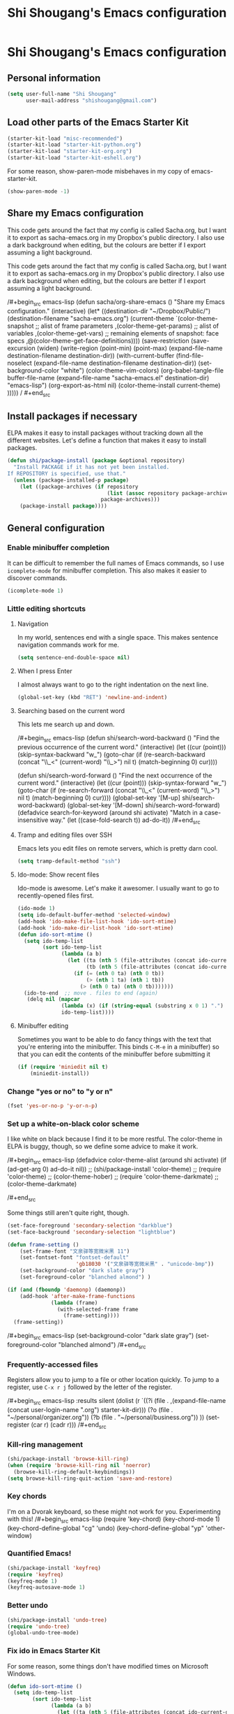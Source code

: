 #+TITLE: Shi Shougang's Emacs configuration
* Shi Shougang's Emacs configuration
** Personal information
#+begin_src emacs-lisp
(setq user-full-name "Shi Shougang"
      user-mail-address "shishougang@gmail.com")
#+end_src

** Load other parts of the Emacs Starter Kit

#+begin_src emacs-lisp
  (starter-kit-load "misc-recommended")
  (starter-kit-load "starter-kit-python.org")
  (starter-kit-load "starter-kit-org.org")
  (starter-kit-load "starter-kit-eshell.org")
  
#+end_src

For some reason, show-paren-mode misbehaves in my copy of emacs-starter-kit.
#+begin_src emacs-lisp
(show-paren-mode -1)
#+end_src

** Share my Emacs configuration
This code gets around the fact that my config is called Sacha.org, but
I want it to export as sacha-emacs.org in my Dropbox's public
directory. I also use a dark background when editing, but the colours
are better if I export assuming a light background.

This code gets around the fact that my config is called Sacha.org, but
I want it to export as sacha-emacs.org in my Dropbox's public
directory. I also use a dark background when editing, but the colours
are better if I export assuming a light background.

/#+begin_src emacs-lisp
  (defun sacha/org-share-emacs ()
    "Share my Emacs configuration."
    (interactive)
    (let* ((destination-dir "~/Dropbox/Public/")
           (destination-filename "sacha-emacs.org")
           (current-theme `(color-theme-snapshot
              ;; alist of frame parameters
              ,(color-theme-get-params)
              ;; alist of variables
              ,(color-theme-get-vars)
              ;; remaining elements of snapshot: face specs
              ,@(color-theme-get-face-definitions))))
      (save-restriction
        (save-excursion
          (widen)
          (write-region (point-min) (point-max) (expand-file-name destination-filename destination-dir))
          (with-current-buffer (find-file-noselect (expand-file-name
                                                    destination-filename destination-dir))
            (set-background-color "white")
            (color-theme-vim-colors)
            (org-babel-tangle-file buffer-file-name 
                                   (expand-file-name
                                    "sacha-emacs.el" destination-dir) "emacs-lisp")
            (org-export-as-html nil)
            (color-theme-install current-theme)
            )))))
/    #+end_src


** Install packages if necessary
ELPA makes it easy to install packages without tracking down all the
different websites. Let's define a function that makes it easy to
install packages.

#+begin_src emacs-lisp
(defun shi/package-install (package &optional repository)
  "Install PACKAGE if it has not yet been installed.
If REPOSITORY is specified, use that."
  (unless (package-installed-p package)
    (let ((package-archives (if repository
                                (list (assoc repository package-archives))
                              package-archives)))
    (package-install package))))
#+end_src


** General configuration

*** Enable minibuffer completion
It can be difficult to remember the full names of Emacs commands, so I
use =icomplete-mode= for minibuffer completion. This also makes it
easier to discover commands.

#+begin_src emacs-lisp
(icomplete-mode 1)
#+end_src

*** Little editing shortcuts
**** Navigation
In my world, sentences end with a single space. This makes
sentence navigation commands work for me.
#+begin_src emacs-lisp
(setq sentence-end-double-space nil)
#+end_src

**** When I press Enter
I almost always want to go to the right indentation on the next line.
#+begin_src emacs-lisp
(global-set-key (kbd "RET") 'newline-and-indent)
#+end_src

**** Searching based on the current word
This lets me search up and down.

/#+begin_src emacs-lisp
(defun shi/search-word-backward ()
  "Find the previous occurrence of the current word."
  (interactive)
  (let ((cur (point)))
    (skip-syntax-backward "w_")
    (goto-char
     (if (re-search-backward (concat "\\_<" (current-word) "\\_>") nil t)
	 (match-beginning 0)
       cur))))

(defun shi/search-word-forward ()
  "Find the next occurrence of the current word."
  (interactive)
  (let ((cur (point)))
    (skip-syntax-forward "w_")
    (goto-char
     (if (re-search-forward (concat "\\_<" (current-word) "\\_>") nil t)
	 (match-beginning 0)
       cur))))
(global-set-key '[M-up] shi/search-word-backward)
(global-set-key '[M-down] shi/search-word-forward)
(defadvice search-for-keyword (around shi activate)
  "Match in a case-insensitive way."
  (let ((case-fold-search t))
    ad-do-it))
/#+end_src

**** Tramp and editing files over SSH
Emacs lets you edit files on remote servers, which is pretty darn
cool.

#+begin_src emacs-lisp
(setq tramp-default-method "ssh")
#+end_src

**** Ido-mode: Show recent files
Ido-mode is awesome. Let's make it awesomer. I usually want to go to
recently-opened files first.

#+begin_src emacs-lisp
  (ido-mode 1)
  (setq ido-default-buffer-method 'selected-window)
  (add-hook 'ido-make-file-list-hook 'ido-sort-mtime)
  (add-hook 'ido-make-dir-list-hook 'ido-sort-mtime)
  (defun ido-sort-mtime ()
    (setq ido-temp-list
          (sort ido-temp-list 
                (lambda (a b)
                  (let ((ta (nth 5 (file-attributes (concat ido-current-directory a))))
                        (tb (nth 5 (file-attributes (concat ido-current-directory b)))))
                    (if (= (nth 0 ta) (nth 0 tb))
                        (> (nth 1 ta) (nth 1 tb))
                      (> (nth 0 ta) (nth 0 tb)))))))
    (ido-to-end  ;; move . files to end (again)
     (delq nil (mapcar
                (lambda (x) (if (string-equal (substring x 0 1) ".") x))
                ido-temp-list))))

#+end_src

**** Minibuffer editing
    Sometimes you want to be able to do fancy things with the text
    that you're entering into the minibuffer. This binds =C-M-e= in a
    minibuffer) so that you can edit the contents of the minibuffer
    before submitting it

#+begin_src emacs-lisp
(if (require 'miniedit nil t)
    (miniedit-install))
#+end_src

*** Change "yes or no" to "y or n"

#+begin_src emacs-lisp
(fset 'yes-or-no-p 'y-or-n-p)   
#+end_src

*** Set up a white-on-black color scheme

I like white on black because I find it to be more restful. The
color-theme in ELPA is buggy, though, so we define some advice to make
it work.

/#+begin_src emacs-lisp
  (defadvice color-theme-alist (around shi activate)
    (if (ad-get-arg 0)
        ad-do-it
      nil))
 ;; (shi/package-install 'color-theme)
 ;; (require 'color-theme)
 ;; (color-theme-hober)
 ;; (require 'color-theme-darkmate)
 ;; (color-theme-darkmate)


/#+end_src

Some things still aren't quite right, though.

#+begin_src emacs-lisp
  (set-face-foreground 'secondary-selection "darkblue")
  (set-face-background 'secondary-selection "lightblue")
#+end_src

#+begin_src emacs-lisp
  (defun frame-setting ()
      (set-frame-font "文泉驿等宽微米黑 11")
      (set-fontset-font "fontset-default"
                        'gb18030 '("文泉驿等宽微米黑" . "unicode-bmp"))
      (set-background-color "dark slate gray")
      (set-foreground-color "blanched almond") )
   
  (if (and (fboundp 'daemonp) (daemonp))
      (add-hook 'after-make-frame-functions
                (lambda (frame)
                  (with-selected-frame frame
                    (frame-setting))))
    (frame-setting))
#+end_src

/#+begin_src emacs-lisp
(set-background-color "dark slate gray")
(set-foreground-color "blanched almond")
/#+end_src



*** Frequently-accessed files
Registers allow you to jump to a file or other location quickly. To
jump to a register, use =C-x r j= followed by the letter of the
register.

/#+begin_src emacs-lisp :results silent
  (dolist
      (r `((?i (file . ,(expand-file-name (concat user-login-name ".org") starter-kit-dir)))
           (?o (file . "~/personal/organizer.org"))
           (?b (file . "~/personal/business.org"))
           ))
    (set-register (car r) (cadr r)))
/#+end_src

*** Kill-ring management

#+begin_src emacs-lisp
(shi/package-install 'browse-kill-ring)
(when (require 'browse-kill-ring nil 'noerror)
  (browse-kill-ring-default-keybindings))
(setq browse-kill-ring-quit-action 'save-and-restore)
#+end_src

*** Key chords 
I'm on a Dvorak keyboard, so these might not work for you.
Experimenting with this!
/#+begin_src emacs-lisp
(require 'key-chord)
(key-chord-mode 1)
(key-chord-define-global "cg"     'undo)
(key-chord-define-global "yp"     'other-window)
#+end_src

*** Quantified Emacs!

#+begin_src emacs-lisp
   (shi/package-install 'keyfreq)
   (require 'keyfreq)
   (keyfreq-mode 1)
   (keyfreq-autosave-mode 1)
#+end_src

*** Better undo

#+begin_src emacs-lisp
(shi/package-install 'undo-tree)
(require 'undo-tree)
(global-undo-tree-mode)
#+end_src

*** Fix ido in Emacs Starter Kit

For some reason, some things don't have modified times on Microsoft
Windows.

#+begin_src emacs-lisp
(defun ido-sort-mtime ()
  (setq ido-temp-list
        (sort ido-temp-list 
              (lambda (a b)
                (let ((ta (nth 5 (file-attributes (concat ido-current-directory a))))
                      (tb (nth 5 (file-attributes (concat ido-current-directory b)))))
                  (if (= (or (nth 0 ta) 0) (or (nth 0 tb) 0))
                      (> (or (nth 1 ta) 0) (or (nth 1 tb)))
                    (> (or (nth 0 ta) 0) (or (nth 0 tb) 0)))))))
  (ido-to-end  ;; move . files to end (again)
   (delq nil (mapcar
              (lambda (x) (if (string-equal (substring x 0 1) ".") x))
              ido-temp-list))))
#+end_src

*** ibus for chinese input

#+begin_src emacs-lisp
(require 'ibus)
;; Turn on ibus-mode automatically after loading .emacs
(add-hook 'after-init-hook 'ibus-mode-on)
 ;; Use C-SPC for Set Mark command
 (ibus-define-common-key ?\C-\s nil)
 ;; Use C-/ for Undo command
 (ibus-define-common-key ?\C-/ nil)
#+end_src


** Program
*** syntax highlighting for cmake
#+begin_src emacs-lisp
  (shi/package-install 'cmake-mode)
  (require 'cmake-mode)
(setq auto-mode-alist (append '(("CMakeLists\\.txt\\'" . cmake-mode)
  ("\\.cmake\\'" . cmake-mode)) auto-mode-alist))
#+end_src
*** Configure cedet
/#+begin_src emacs-lisp
  ;;  (shi/package-install 'ecb)
  (require 'ecb)
(add-to-list 'load-path "path-of-cedet/common")
(require 'cedet)
(require 'semantic-ia)
 
;; Enable EDE (Project Management) features
(global-ede-mode 1)
 
(semantic-load-enable-excessive-code-helpers)
(semantic-load-enable-semantic-debugging-helpers)
 
;; Enable SRecode (Template management) minor-mode.
(global-srecode-minor-mode 1)
/#+end_src
#+begin_src emacs-lisp
(require 'semantic-tag-folding nil 'noerror)
(global-semantic-tag-folding-mode 1)
(global-set-key [(f4)] 'speedbar-get-focus)

#+end_src



*** Install ecb
#+begin_src emacs-lisp
  ;;  (shi/package-install 'ecb)
  (require 'ecb)
#+end_src



** Writing
*** Avoiding weasel words
    #+begin_src emacs-lisp
            (if (require 'artbollocks-mode nil t)
                (progn
                  (setq weasel-words-regex
                        (concat "\\b" (regexp-opt
                                       '("one of the"
                                         "should"
                                         "just"
                                         "sort of"
                                         "a lot"
                                         "probably"
                                         "maybe"
                                         "perhaps"
                                         "I think"
                                         "really"
                                         "pretty"
                                         "maybe"
                                         "nice"
                                         "action"
                                         "utilize"
                                         "leverage") t) "\\b"))
                  ;; Fix a bug in the regular expression to catch repeated words
                  (setq lexical-illusions-regex "\\b\\(\\w+\\)\\W+\\(\\1\\)\\b")
                  ;; Don't show the art critic words, or at least until I figure
                  ;; out my own jargon
                  (setq artbollocks nil)
                  (add-hook 'org-capture-mode-hook 'artbollocks-mode)
      
                  ))
#+end_src

*** Bloging with Octopress
/#+begin_src emacs-lisp
(setq org-publish-project-alist
'(("octopress" .  (:base-directory "~/Dropbox/Blog/octopress/source/org_posts/"
                 :base-extension "org"
                 :publishing-directory "~/Dropbox/Blog/octopress/source/_posts/"
                 :sub-superscript ""
                 :recursive t
                 :publishing-function org-publish-org-to-html
                 :headline-levels 4
                 :html-extension "markdown"
                 :body-only t))))
/#+end_src
*** generate my personal wiki html
#+begin_src emacs-lisp
(load "/home/testbed/Dropbox/Blog/wiki/src/notes-init.el")
#+end_src
*** markdown mode
#+begin_src emacs-lisp
(autoload 'markdown-mode "markdown-mode.el"
   "Major mode for editing Markdown files" t)
(setq auto-mode-alist
   (cons '("\\.md\\.markdown\\'" . markdown-mode) auto-mode-alist))
#+end_src 
** Org

I use [[http://www.orgmode.org][Org Mode]] to take notes, publish my blog, and do all sorts of
stuff.

*** Modules
Org has a whole bunch of optional modules. These are the ones I'm
currently experimenting with.
#+begin_src emacs-lisp
  (setq org-modules '(org-bbdb 
                      org-gnus
                      org-info
                      org-jsinfo
                      org-habit
                      org-irc
                      org-mouse
                      org-annotate-file
                      org-eval
                      org-expiry
                      org-interactive-query
                      org-man
                      org-panel
                      org-screen
                      org-toc))
#+end_src

I also like using =ido=-style completion.

#+begin_src emacs-lisp
(setq org-completion-use-ido t)
#+end_src
*** Keyboard shortcuts

    #+begin_src emacs-lisp
      (global-set-key (kbd "C-c r") 'org-capture)
      (global-set-key (kbd "C-c a") 'org-agenda)
      (global-set-key (kbd "C-c l") 'org-store-link)
      (global-set-key (kbd "C-c L") 'org-insert-link-global)
      (global-set-key (kbd "C-c O") 'org-open-at-point-global)
      (require 'org)
      (define-key org-mode-map (kbd "C-c v") 'org-show-todo-tree)
      (define-key org-mode-map (kbd "C-c C-r") 'org-refile)
      (define-key org-mode-map (kbd "C-c R") 'org-reveal)
#+end_src

=append-next-kill= is more useful to me than =org-table-copy-region=.

#+begin_src emacs-lisp
(define-key org-mode-map (kbd "C-M-w") 'append-next-kill)
#+end_src

I don't use the diary, but I do use the clock a lot.

#+begin_src emacs-lisp
  (require 'org-agenda)
  (define-key org-agenda-mode-map "i" 'org-agenda-clock-in)
#+end_src

** Fun and games
   
*** Typing of Emacs
    #+begin_src emacs-lisp
      (setq toe-starting-length 5)
      (setq toe-starting-time-per-word 10)
      (setq toe-max-length 20)
      
      (setq toe-starting-length 6)
      (setq toe-starting-time-per-word 2)
      (setq toe-max-length 20)
#+end_src
*** Internet Relay Chat

    IRC is a great way to hang out with other Emacs geeks.
    #+begin_src emacs-lisp
      (setq erc-autojoin-channels-alist '(("freenode.net"
                                           "#org-mode"
                                           "#emacs")))
      (defun shi/erc ()
        (interactive)
        (erc :server "irc.freenode.net" :nick "shi" :password erc-password))
    #+end_src



** set color
(set-background-color "dark slate gray")
(set-foreground-color "blanched almond")
(set-foreground-color "white")
(set-background-color "black")

/#+begin_src emacs-lisp
(set-background-color "dark slate gray")
(set-foreground-color "blanched almond")
/#+end_src
